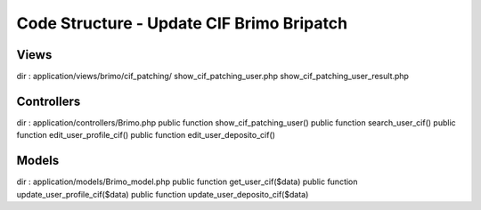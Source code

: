 ###################
Code Structure - Update CIF Brimo Bripatch
###################

*******************
Views
*******************
dir : application/views/brimo/cif_patching/
show_cif_patching_user.php
show_cif_patching_user_result.php

**************************
Controllers
**************************

dir : application/controllers/Brimo.php
public function show_cif_patching_user()
public function search_user_cif()
public function edit_user_profile_cif()
public function edit_user_deposito_cif()


*******************
Models
*******************

dir : application/models/Brimo_model.php
public function get_user_cif($data)
public function update_user_profile_cif($data) 
public function update_user_deposito_cif($data)

